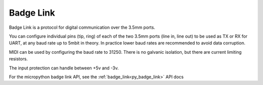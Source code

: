 .. _Badge Link:

Badge Link
==========

Badge Link is a protocol for digital communication over the 3.5mm ports.

You can configure individual pins (tip, ring) of each of the two 3.5mm ports
(line in, line out) to be used as TX or RX for UART, at any baud rate up to
5mbit in theory. In practice lower baud rates are recommended to avoid data
corruption.

MIDI can be used by configuring the baud rate to 31250. There is no galvanic
isolation, but there are current limiting resistors.

The input protection can handle between +5v and -3v.

For the micropython badge link API, see the :ref:`badge_link<py_badge_link>` API docs


